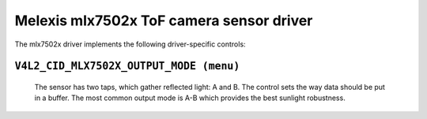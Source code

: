 .. SPDX-License-Identifier: GPL-2.0

Melexis mlx7502x ToF camera sensor driver
=========================================

The mlx7502x driver implements the following driver-specific controls:

``V4L2_CID_MLX7502X_OUTPUT_MODE (menu)``
----------------------------------------
	The sensor has two taps, which gather reflected light: A and B.
	The control sets the way data should be put in a buffer. The most
	common output mode is A-B which provides the best sunlight robustness.

.. flat-table::
	:header-rows:  0
	:stub-columns: 0
	:widths:       1 4

	* - ``V4L2_MLX7502X_OUTPUT_MODE_A_MINUS_B``
	  - tap A minus tap B
	* - ``V4L2_MLX7502X_OUTPUT_MODE_A_PLUS_B``
	  - tap A plus tap B
	* - ``V4L2_MLX7502X_OUTPUT_MODE_A``
	  - only tap A
	* - ``V4L2_MLX7502X_OUTPUT_MODE_B``
	  - only tap B
	* - ``V4L2_MLX7502X_OUTPUT_MODE_A_AND_B``
	  - tap A and tap B (this config will change PAD format)
